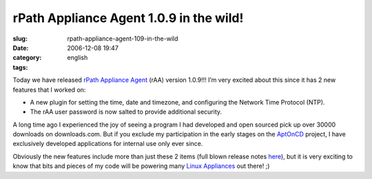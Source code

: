 rPath Appliance Agent 1.0.9 in the wild!
########################################
:slug: rpath-appliance-agent-109-in-the-wild
:date: 2006-12-08 19:47
:category:
:tags: english

Today we have released `rPath Appliance
Agent <http://wiki.rpath.com/wiki/rPath_Appliance_Agent>`__ (rAA)
version 1.0.9!!! I’m very excited about this since it has 2 new features
that I worked on:

-  A new plugin for setting the time, date and timezone, and configuring
   the Network Time Protocol (NTP).
-  The rAA user password is now salted to provide additional security.

A long time ago I experienced the joy of seeing a program I had
developed and open sourced pick up over 30000 downloads on
downloads.com. But if you exclude my participation in the early stages
on the `AptOnCD <http://aptoncd.sourceforge.net/develop.html#people>`__
project, I have exclusively developed applications for internal use only
ever since.

Obviously the new features include more than just these 2 items (full
blown release notes
`here <http://blogs.conary.com/index.php/rAA/2006/12/08/rpath_appliance_agent_1_0_9_released>`__),
but it is very exciting to know that bits and pieces of my code will be
powering many `Linux Appliances <http://www.rpath.com/corp/>`__ out
there! ;)
